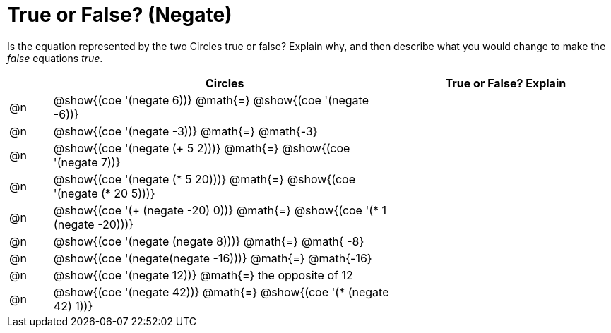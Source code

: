 = True or False? (Negate)

++++
<style>
div.circleevalsexp { width: auto; }
</style>
++++

Is the equation represented by the two Circles true or false? Explain why, and then describe what you would change to make the _false_ equations _true_.

[.FillVerticalSpace,cols="^.^1a,^.^8a,^.^5a", stripes="none", options="header"]
|===
|	 | Circles																	   |
True or False? Explain


| @n
| @show{(coe '(negate 6))}
@math{=}
@show{(coe '(negate -6))}
|


| @n
| @show{(coe '(negate -3))}
@math{=}
@math{-3}
|


| @n
| @show{(coe '(negate (+ 5 2)))}
@math{=}
@show{(coe '(negate 7))}
|

| @n
| @show{(coe '(negate (* 5 20)))}
@math{=}
@show{(coe '(negate (* 20 5)))}
|

| @n
| @show{(coe '(+ (negate -20) 0))}
@math{=}
@show{(coe '(* 1 (negate -20)))}
|

| @n
| @show{(coe '(negate (negate 8)))}
@math{=}
@math{ -8}
|

| @n
| @show{(coe '(negate(negate -16)))}
@math{=}
@math{-16}
|

| @n
| @show{(coe '(negate 12))}
@math{=}
the opposite of 12
|

| @n
| @show{(coe '(negate 42))}
@math{=}
@show{(coe '(* (negate 42) 1))}
|


|===
